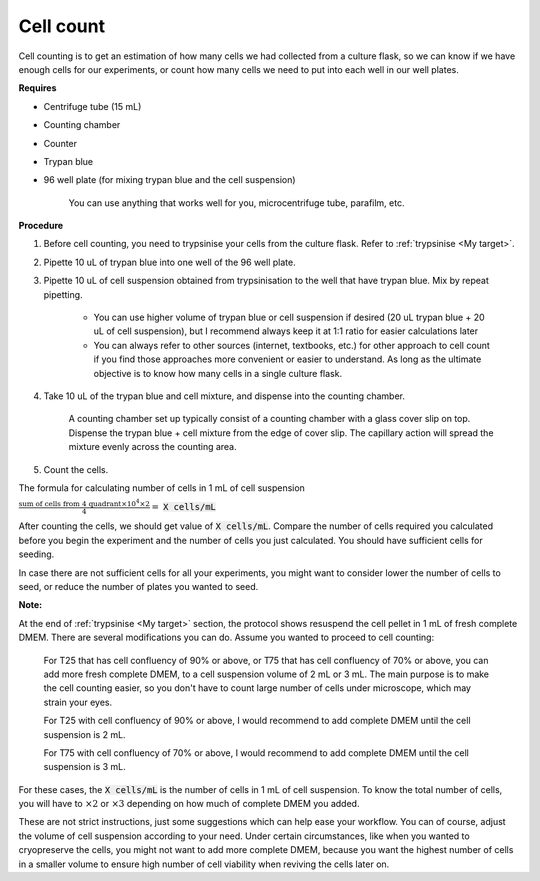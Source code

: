 .. _cell count:


Cell count
==========

Cell counting is to get an estimation of how many cells we had collected from a culture flask, so we can know if we have enough cells for our experiments, or count how many cells we need to put into each well in our well plates. 

**Requires**

* Centrifuge tube (15 mL)
* Counting chamber
* Counter
* Trypan blue
* 96 well plate (for mixing trypan blue and the cell suspension)

    You can use anything that works well for you, microcentrifuge tube, parafilm, etc. 

**Procedure**

#. Before cell counting, you need to trypsinise your cells from the culture flask. Refer to :ref:`trypsinise <My target>`.
#. Pipette 10 uL of trypan blue into one well of the 96 well plate.
#. Pipette 10 uL of cell suspension obtained from trypsinisation to the well that have trypan blue. Mix by repeat pipetting. 

    * You can use higher volume of trypan blue or cell suspension if desired (20 uL trypan blue + 20 uL of cell suspension), but I recommend always keep it at 1:1 ratio for easier calculations later
    * You can always refer to other sources (internet, textbooks, etc.) for other approach to cell count if you find those approaches more convenient or easier to understand. As long as the ultimate objective is to know how many cells in a single culture flask. 

#. Take 10 uL of the trypan blue and cell mixture, and dispense into the counting chamber.

    A counting chamber set up typically consist of a counting chamber with a glass cover slip on top. Dispense the trypan blue + cell mixture from the edge of cover slip. The capillary action will spread the mixture evenly across the counting area. 

#. Count the cells. 

The formula for calculating number of cells in 1 mL of cell suspension

:math:`\frac{\text{sum of cells from 4 quadrant} \times 10^4 \times 2}{4} =` :code:`X cells/mL`

After counting the cells, we should get value of :code:`X cells/mL`. Compare the number of cells required you calculated before you begin the experiment and the number of cells you just calculated. You should have sufficient cells for seeding. 

In case there are not sufficient cells for all your experiments, you might want to consider lower the number of cells to seed, or reduce the number of plates you wanted to seed. 

**Note:**

At the end of :ref:`trypsinise <My target>` section, the protocol shows resuspend the cell pellet in 1 mL of fresh complete DMEM. There are several modifications you can do. Assume you wanted to proceed to cell counting: 

  For T25 that has cell confluency of 90% or above, or T75 that has cell confluency of 70% or above, you can add more fresh complete DMEM, to a cell suspension volume of 2 mL or 3 mL. The main purpose is to make the cell counting easier, so you don't have to count large number of cells under microscope, which may strain your eyes. 

  For T25 with cell confluency of 90% or above, I would recommend to add complete DMEM until the cell suspension is 2 mL. 
  
  For T75 with cell confluency of 70% or above, I would recommend to add complete DMEM until the cell suspension is 3 mL. 

For these cases, the :code:`X cells/mL` is the number of cells in 1 mL of cell suspension. To know the total number of cells, you will have to :math:`\times 2` or :math:`\times 3` depending on how much of complete DMEM you added. 

These are not strict instructions, just some suggestions which can help ease your workflow. You can of course, adjust the volume of cell suspension according to your need. Under certain circumstances, like when you wanted to cryopreserve the cells, you might not want to add more complete DMEM, because you want the highest number of cells in a smaller volume to ensure high number of cell viability when reviving the cells later on. 
